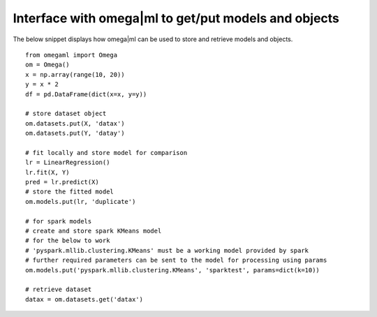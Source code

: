 Interface with omega|ml to get/put models and objects
=====================================================

The below snippet displays how omega|ml can be used to store and retrieve
models and objects.

::

    from omegaml import Omega
    om = Omega()
    x = np.array(range(10, 20))
    y = x * 2
    df = pd.DataFrame(dict(x=x, y=y))

    # store dataset object
    om.datasets.put(X, 'datax')
    om.datasets.put(Y, 'datay')

    # fit locally and store model for comparison
    lr = LinearRegression()
    lr.fit(X, Y)
    pred = lr.predict(X)
    # store the fitted model
    om.models.put(lr, 'duplicate')

    # for spark models
    # create and store spark KMeans model
    # for the below to work
    # 'pyspark.mllib.clustering.KMeans' must be a working model provided by spark
    # further required parameters can be sent to the model for processing using params
    om.models.put('pyspark.mllib.clustering.KMeans', 'sparktest', params=dict(k=10))

    # retrieve dataset
    datax = om.datasets.get('datax')
